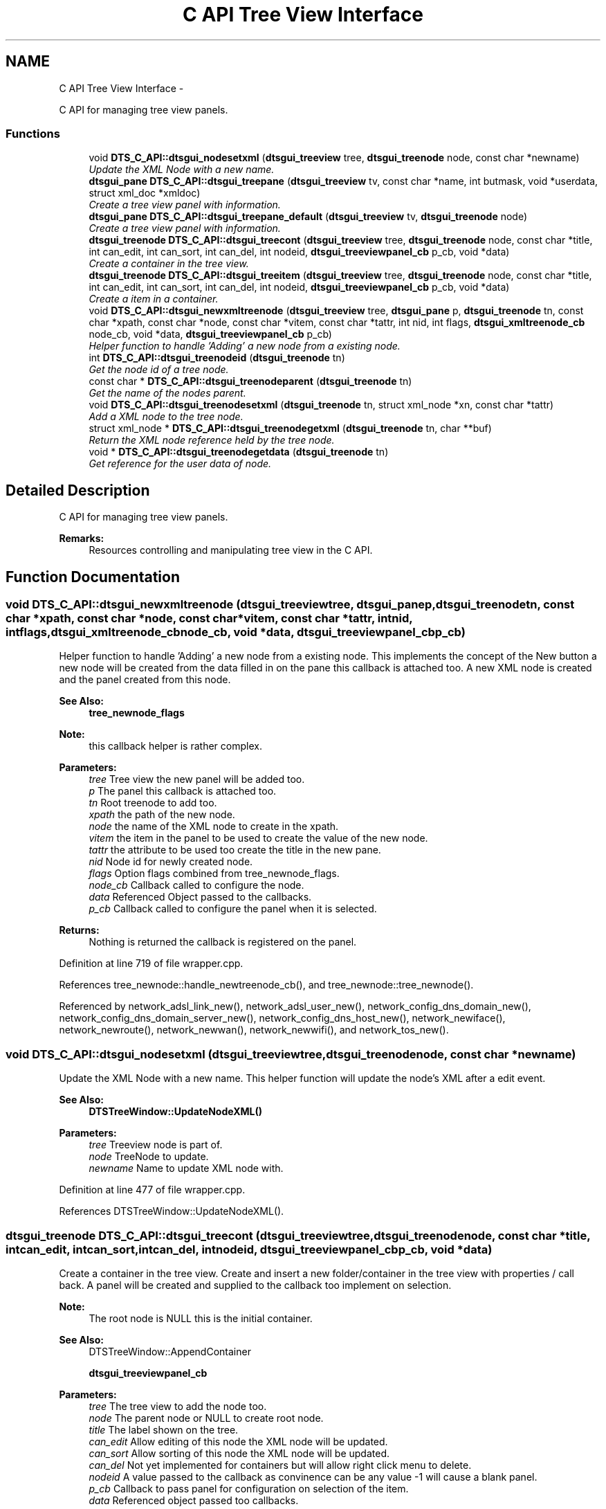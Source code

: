 .TH "C API Tree View Interface" 3 "Fri Oct 11 2013" "Version 0.00" "DTS Application wxWidgets GUI Library" \" -*- nroff -*-
.ad l
.nh
.SH NAME
C API Tree View Interface \- 
.PP
C API for managing tree view panels\&.  

.SS "Functions"

.in +1c
.ti -1c
.RI "void \fBDTS_C_API::dtsgui_nodesetxml\fP (\fBdtsgui_treeview\fP tree, \fBdtsgui_treenode\fP node, const char *newname)"
.br
.RI "\fIUpdate the XML Node with a new name\&. \fP"
.ti -1c
.RI "\fBdtsgui_pane\fP \fBDTS_C_API::dtsgui_treepane\fP (\fBdtsgui_treeview\fP tv, const char *name, int butmask, void *userdata, struct xml_doc *xmldoc)"
.br
.RI "\fICreate a tree view panel with information\&. \fP"
.ti -1c
.RI "\fBdtsgui_pane\fP \fBDTS_C_API::dtsgui_treepane_default\fP (\fBdtsgui_treeview\fP tv, \fBdtsgui_treenode\fP node)"
.br
.RI "\fICreate a tree view panel with information\&. \fP"
.ti -1c
.RI "\fBdtsgui_treenode\fP \fBDTS_C_API::dtsgui_treecont\fP (\fBdtsgui_treeview\fP tree, \fBdtsgui_treenode\fP node, const char *title, int can_edit, int can_sort, int can_del, int nodeid, \fBdtsgui_treeviewpanel_cb\fP p_cb, void *data)"
.br
.RI "\fICreate a container in the tree view\&. \fP"
.ti -1c
.RI "\fBdtsgui_treenode\fP \fBDTS_C_API::dtsgui_treeitem\fP (\fBdtsgui_treeview\fP tree, \fBdtsgui_treenode\fP node, const char *title, int can_edit, int can_sort, int can_del, int nodeid, \fBdtsgui_treeviewpanel_cb\fP p_cb, void *data)"
.br
.RI "\fICreate a item in a container\&. \fP"
.ti -1c
.RI "void \fBDTS_C_API::dtsgui_newxmltreenode\fP (\fBdtsgui_treeview\fP tree, \fBdtsgui_pane\fP p, \fBdtsgui_treenode\fP tn, const char *xpath, const char *node, const char *vitem, const char *tattr, int nid, int flags, \fBdtsgui_xmltreenode_cb\fP node_cb, void *data, \fBdtsgui_treeviewpanel_cb\fP p_cb)"
.br
.RI "\fIHelper function to handle 'Adding' a new node from a existing node\&. \fP"
.ti -1c
.RI "int \fBDTS_C_API::dtsgui_treenodeid\fP (\fBdtsgui_treenode\fP tn)"
.br
.RI "\fIGet the node id of a tree node\&. \fP"
.ti -1c
.RI "const char * \fBDTS_C_API::dtsgui_treenodeparent\fP (\fBdtsgui_treenode\fP tn)"
.br
.RI "\fIGet the name of the nodes parent\&. \fP"
.ti -1c
.RI "void \fBDTS_C_API::dtsgui_treenodesetxml\fP (\fBdtsgui_treenode\fP tn, struct xml_node *xn, const char *tattr)"
.br
.RI "\fIAdd a XML node to the tree node\&. \fP"
.ti -1c
.RI "struct xml_node * \fBDTS_C_API::dtsgui_treenodegetxml\fP (\fBdtsgui_treenode\fP tn, char **buf)"
.br
.RI "\fIReturn the XML node reference held by the tree node\&. \fP"
.ti -1c
.RI "void * \fBDTS_C_API::dtsgui_treenodegetdata\fP (\fBdtsgui_treenode\fP tn)"
.br
.RI "\fIGet reference for the user data of node\&. \fP"
.in -1c
.SH "Detailed Description"
.PP 
C API for managing tree view panels\&. 

\fBRemarks:\fP
.RS 4
Resources controlling and manipulating tree view in the C API\&. 
.RE
.PP

.SH "Function Documentation"
.PP 
.SS "void DTS_C_API::dtsgui_newxmltreenode (\fBdtsgui_treeview\fPtree, \fBdtsgui_pane\fPp, \fBdtsgui_treenode\fPtn, const char *xpath, const char *node, const char *vitem, const char *tattr, intnid, intflags, \fBdtsgui_xmltreenode_cb\fPnode_cb, void *data, \fBdtsgui_treeviewpanel_cb\fPp_cb)"

.PP
Helper function to handle 'Adding' a new node from a existing node\&. This implements the concept of the New button a new node will be created from the data filled in on the pane this callback is attached too\&. A new XML node is created and the panel created from this node\&.
.PP
\fBSee Also:\fP
.RS 4
\fBtree_newnode_flags\fP
.RE
.PP
\fBNote:\fP
.RS 4
this callback helper is rather complex\&.
.RE
.PP
\fBParameters:\fP
.RS 4
\fItree\fP Tree view the new panel will be added too\&. 
.br
\fIp\fP The panel this callback is attached too\&. 
.br
\fItn\fP Root treenode to add too\&. 
.br
\fIxpath\fP the path of the new node\&. 
.br
\fInode\fP the name of the XML node to create in the xpath\&. 
.br
\fIvitem\fP the item in the panel to be used to create the value of the new node\&. 
.br
\fItattr\fP the attribute to be used too create the title in the new pane\&. 
.br
\fInid\fP Node id for newly created node\&. 
.br
\fIflags\fP Option flags combined from tree_newnode_flags\&. 
.br
\fInode_cb\fP Callback called to configure the node\&. 
.br
\fIdata\fP Referenced Object passed to the callbacks\&. 
.br
\fIp_cb\fP Callback called to configure the panel when it is selected\&. 
.RE
.PP
\fBReturns:\fP
.RS 4
Nothing is returned the callback is registered on the panel\&. 
.RE
.PP

.PP
Definition at line 719 of file wrapper\&.cpp\&.
.PP
References tree_newnode::handle_newtreenode_cb(), and tree_newnode::tree_newnode()\&.
.PP
Referenced by network_adsl_link_new(), network_adsl_user_new(), network_config_dns_domain_new(), network_config_dns_domain_server_new(), network_config_dns_host_new(), network_newiface(), network_newroute(), network_newwan(), network_newwifi(), and network_tos_new()\&.
.SS "void DTS_C_API::dtsgui_nodesetxml (\fBdtsgui_treeview\fPtree, \fBdtsgui_treenode\fPnode, const char *newname)"

.PP
Update the XML Node with a new name\&. This helper function will update the node's XML after a edit event\&.
.PP
\fBSee Also:\fP
.RS 4
\fBDTSTreeWindow::UpdateNodeXML()\fP
.RE
.PP
\fBParameters:\fP
.RS 4
\fItree\fP Treeview node is part of\&. 
.br
\fInode\fP TreeNode to update\&. 
.br
\fInewname\fP Name to update XML node with\&. 
.RE
.PP

.PP
Definition at line 477 of file wrapper\&.cpp\&.
.PP
References DTSTreeWindow::UpdateNodeXML()\&.
.SS "\fBdtsgui_treenode\fP DTS_C_API::dtsgui_treecont (\fBdtsgui_treeview\fPtree, \fBdtsgui_treenode\fPnode, const char *title, intcan_edit, intcan_sort, intcan_del, intnodeid, \fBdtsgui_treeviewpanel_cb\fPp_cb, void *data)"

.PP
Create a container in the tree view\&. Create and insert a new folder/container in the tree view with properties / call back\&. A panel will be created and supplied to the callback too implement on selection\&.
.PP
\fBNote:\fP
.RS 4
The root node is NULL this is the initial container\&.
.RE
.PP
\fBSee Also:\fP
.RS 4
DTSTreeWindow::AppendContainer 
.PP
\fBdtsgui_treeviewpanel_cb\fP
.RE
.PP
\fBParameters:\fP
.RS 4
\fItree\fP The tree view to add the node too\&. 
.br
\fInode\fP The parent node or NULL to create root node\&. 
.br
\fItitle\fP The label shown on the tree\&. 
.br
\fIcan_edit\fP Allow editing of this node the XML node will be updated\&. 
.br
\fIcan_sort\fP Allow sorting of this node the XML node will be updated\&. 
.br
\fIcan_del\fP Not yet implemented for containers but will allow right click menu to delete\&. 
.br
\fInodeid\fP A value passed to the callback as convinence can be any value -1 will cause a blank panel\&. 
.br
\fIp_cb\fP Callback to pass panel for configuration on selection of the item\&. 
.br
\fIdata\fP Referenced object passed too callbacks\&. 
.RE
.PP

.PP
Definition at line 665 of file wrapper\&.cpp\&.
.PP
References DTSDVMCtrl::AppendContainer(), and DTSTreeWindow::GetTreeCtrl()\&.
.PP
Referenced by network_config_dns_domain_node(), and network_tree_setup()\&.
.SS "\fBdtsgui_treenode\fP DTS_C_API::dtsgui_treeitem (\fBdtsgui_treeview\fPtree, \fBdtsgui_treenode\fPnode, const char *title, intcan_edit, intcan_sort, intcan_del, intnodeid, \fBdtsgui_treeviewpanel_cb\fPp_cb, void *data)"

.PP
Create a item in a container\&. Create and insert a new item in the tree view in the node specified with properties / call back\&. A panel will be created and supplied to the callback too implement on selection\&.
.PP
\fBSee Also:\fP
.RS 4
DTSTreeWindow::AppendItem 
.PP
\fBdtsgui_treeviewpanel_cb\fP
.RE
.PP
\fBParameters:\fP
.RS 4
\fItree\fP The tree view to add the node too\&. 
.br
\fInode\fP The parent node or NULL to create root node\&. 
.br
\fItitle\fP The label shown on the tree\&. 
.br
\fIcan_edit\fP Allow editing of this node the XML node will be updated\&. 
.br
\fIcan_sort\fP Allow sorting of this node the XML node will be updated\&. 
.br
\fIcan_del\fP Allow right click menu to delete\&. 
.br
\fInodeid\fP A value passed to the callback as convinence can be any value -1 will cause a blank panel\&. 
.br
\fIp_cb\fP Callback to pass panel for configuration on selection of the item\&. 
.br
\fIdata\fP Referenced object passed too callbacks\&. 
.RE
.PP

.PP
Definition at line 689 of file wrapper\&.cpp\&.
.PP
References DTSDVMCtrl::AppendItem(), and DTSTreeWindow::GetTreeCtrl()\&.
.PP
Referenced by network_tree_setup()\&.
.SS "void* DTS_C_API::dtsgui_treenodegetdata (\fBdtsgui_treenode\fPtn)"

.PP
Get reference for the user data of node\&. \fBSee Also:\fP
.RS 4
\fBDTSDVMListStore::GetUserData()\fP 
.RE
.PP
\fBNote:\fP
.RS 4
This needs to be unreferenced\&. 
.RE
.PP
\fBParameters:\fP
.RS 4
\fItn\fP Tree node\&. 
.RE
.PP
\fBReturns:\fP
.RS 4
Reference to user data 
.RE
.PP

.PP
Definition at line 778 of file wrapper\&.cpp\&.
.PP
References DTSDVMListStore::GetUserData()\&.
.PP
Referenced by network_config_dns_domain_server()\&.
.SS "struct xml_node* DTS_C_API::dtsgui_treenodegetxml (\fBdtsgui_treenode\fPtn, char **buf)\fC [read]\fP"

.PP
Return the XML node reference held by the tree node\&. Returns the XML node of the node and optionally the title attribute\&.
.PP
\fBNote:\fP
.RS 4
The reference to the buffer and node needs to be droped\&. 
.RE
.PP
\fBParameters:\fP
.RS 4
\fItn\fP Tree node to obtain XML node from\&. 
.br
\fIbuf\fP a pointer to a buffer that will be set to the title attribute (Optional)\&. 
.RE
.PP
\fBReturns:\fP
.RS 4
Reference to the XML node stored in the tree node\&. 
.RE
.PP

.PP
Definition at line 767 of file wrapper\&.cpp\&.
.PP
References DTSDVMListStore::GetXMLData()\&.
.PP
Referenced by network_adsl_link(), network_adsl_user(), network_config_dns_domain(), network_config_dns_domain_server(), network_config_dns_host(), network_iface(), network_route(), network_tos(), network_wan(), and network_wifi()\&.
.SS "int DTS_C_API::dtsgui_treenodeid (\fBdtsgui_treenode\fPtn)"

.PP
Get the node id of a tree node\&. \fBSee Also:\fP
.RS 4
\fBDTSDVMListStore::GetNodeID()\fP
.RE
.PP
\fBParameters:\fP
.RS 4
\fItn\fP Tree Node to get the node of\&. 
.RE
.PP
\fBReturns:\fP
.RS 4
the user defined tree node ID 
.RE
.PP

.PP
Definition at line 732 of file wrapper\&.cpp\&.
.PP
References DTSDVMListStore::GetNodeID()\&.
.SS "const char* DTS_C_API::dtsgui_treenodeparent (\fBdtsgui_treenode\fPtn)"

.PP
Get the name of the nodes parent\&. \fBSee Also:\fP
.RS 4
\fBDTSDVMListStore::GetParentTitle()\fP 
.RE
.PP
\fBParameters:\fP
.RS 4
\fItn\fP Tree node 
.RE
.PP
\fBReturns:\fP
.RS 4
Name og the nodes parentI 
.RE
.PP

.PP
Definition at line 742 of file wrapper\&.cpp\&.
.PP
References DTSDVMListStore::GetParentTitle()\&.
.PP
Referenced by network_config_dns_domain_server_new()\&.
.SS "void DTS_C_API::dtsgui_treenodesetxml (\fBdtsgui_treenode\fPtn, struct xml_node *xn, const char *tattr)"

.PP
Add a XML node to the tree node\&. \fBSee Also:\fP
.RS 4
\fBDTSDVMListStore::SetXMLData\fP 
.RE
.PP
\fBParameters:\fP
.RS 4
\fItn\fP Tree node to set\&. 
.br
\fIxn\fP XML Node to reference\&. 
.br
\fItattr\fP Attribute in the XN that represents the title NULL if the value is the title\&. 
.RE
.PP

.PP
Definition at line 753 of file wrapper\&.cpp\&.
.PP
References DTSDVMListStore::SetXMLData()\&.
.PP
Referenced by network_tree_setup()\&.
.SS "\fBdtsgui_pane\fP DTS_C_API::dtsgui_treepane (\fBdtsgui_treeview\fPtv, const char *name, intbutmask, void *userdata, struct xml_doc *xmldoc)"

.PP
Create a tree view panel with information\&. This will seldom be needed as panels are created and supplied in callbacks\&.
.PP
\fBSee Also:\fP
.RS 4
\fBDTSTreeWindow::CreatePane()\fP 
.PP
\fBpanel_buttons\fP
.RE
.PP
\fBParameters:\fP
.RS 4
\fItv\fP Tree view\&. 
.br
\fIname\fP Title placed on the panel top/center 
.br
\fIbutmask\fP A mask of buttons to be placed on the panel\&. 
.br
\fIuserdata\fP Referenced object available in event callbacks\&. 
.br
\fIxmldoc\fP XML doc reference used for updating XML elements\&. 
.RE
.PP
\fBReturns:\fP
.RS 4
New Tree Pane\&. 
.RE
.PP

.PP
Definition at line 622 of file wrapper\&.cpp\&.
.PP
References DTSTreeWindow::CreatePane()\&.
.SS "\fBdtsgui_pane\fP DTS_C_API::dtsgui_treepane_default (\fBdtsgui_treeview\fPtv, \fBdtsgui_treenode\fPnode)"

.PP
Create a tree view panel with information\&. Create a pane from information obtained from node\&. Name of node is used for the panel title and a Accept/Undo button\&.
.PP
\fBNote:\fP
.RS 4
if node id is -1 no name/buttons are added the page is blank\&.
.RE
.PP
\fBSee Also:\fP
.RS 4
\fBDTSTreeWindow::CreatePane()\fP
.RE
.PP
\fBParameters:\fP
.RS 4
\fItv\fP Tree view\&. 
.br
\fInode\fP used as template for panel\&. 
.RE
.PP
\fBReturns:\fP
.RS 4
New Tree Pane\&. 
.RE
.PP

.PP
Definition at line 640 of file wrapper\&.cpp\&.
.PP
References DTSTreeWindow::CreatePane()\&.
.SH "Author"
.PP 
Generated automatically by Doxygen for DTS Application wxWidgets GUI Library from the source code\&.
